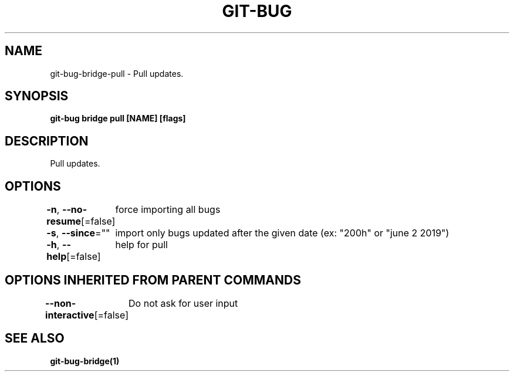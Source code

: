 .nh
.TH "GIT\-BUG" "1" "Apr 2019" "Generated from git\-bug's source code" ""

.SH NAME
.PP
git\-bug\-bridge\-pull \- Pull updates.


.SH SYNOPSIS
.PP
\fBgit\-bug bridge pull [NAME] [flags]\fP


.SH DESCRIPTION
.PP
Pull updates.


.SH OPTIONS
.PP
\fB\-n\fP, \fB\-\-no\-resume\fP[=false]
	force importing all bugs

.PP
\fB\-s\fP, \fB\-\-since\fP=""
	import only bugs updated after the given date (ex: "200h" or "june 2 2019")

.PP
\fB\-h\fP, \fB\-\-help\fP[=false]
	help for pull


.SH OPTIONS INHERITED FROM PARENT COMMANDS
.PP
\fB\-\-non\-interactive\fP[=false]
	Do not ask for user input


.SH SEE ALSO
.PP
\fBgit\-bug\-bridge(1)\fP
